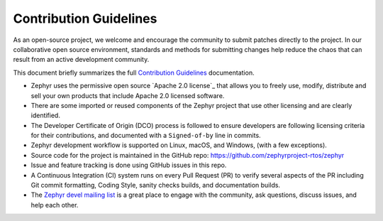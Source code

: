 Contribution Guidelines
#######################

As an open-source project, we welcome and encourage the community to submit
patches directly to the project.  In our collaborative open source environment,
standards and methods for submitting changes help reduce the chaos that can result
from an active development community.

This document briefly summarizes the full `Contribution
Guidelines <http://docs.zephyrproject.org/contribute/contribute.html>`_
documentation.

* Zephyr uses the permissive open source `Apache 2.0 license`_
  that allows you to freely use, modify, distribute and sell your own products
  that include Apache 2.0 licensed software.

* There are some imported or reused components of the Zephyr project that
  use other licensing and are clearly identified.

* The Developer Certificate of Origin (DCO) process is followed to
  ensure developers are following licensing criteria for their
  contributions, and documented with a ``Signed-of-by`` line in commits.

* Zephyr development workflow is supported on Linux, macOS, and Windows,
  (with a few exceptions).

* Source code for the project is maintained in the GitHub repo:
  https://github.com/zephyrproject-rtos/zephyr

* Issue and feature tracking is done using GitHub issues in this repo.

* A Continuous Integration (CI) system runs on every Pull Request (PR)
  to verify several aspects of the PR including Git commit formatting,
  Coding Style, sanity checks builds, and documentation builds.

* The `Zephyr devel mailing list`_ is a great place to engage with the
  community, ask questions, discuss issues, and help each other.

.. _Zephyr devel mailing list: https://lists.zephyrproject.org/g/devel
